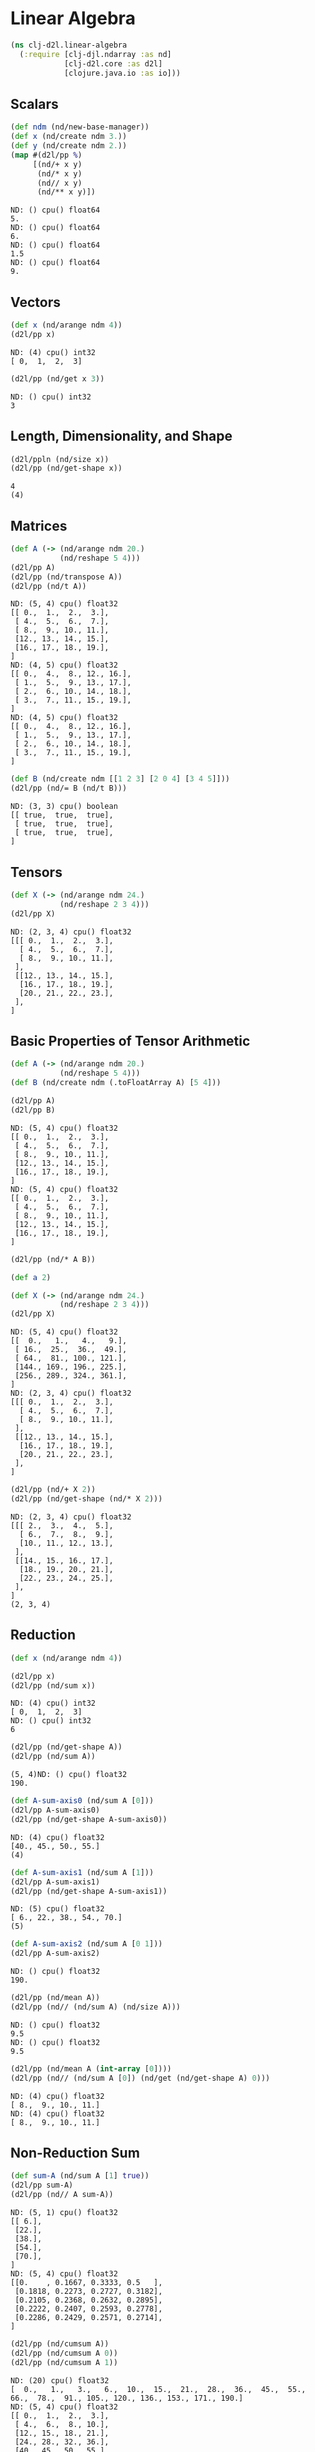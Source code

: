 #+PROPERTY: header-args    :tangle src/clj_d2l/linear_algebra.clj
* Linear Algebra

#+begin_src clojure :results silent :exports both
(ns clj-d2l.linear-algebra
  (:require [clj-djl.ndarray :as nd]
            [clj-d2l.core :as d2l]
            [clojure.java.io :as io]))
#+end_src

** Scalars

#+begin_src clojure :results output :exports both
(def ndm (nd/new-base-manager))
(def x (nd/create ndm 3.))
(def y (nd/create ndm 2.))
(map #(d2l/pp %)
     [(nd/+ x y)
      (nd/* x y)
      (nd// x y)
      (nd/** x y)])
#+end_src

#+RESULTS:
: ND: () cpu() float64
: 5.
: ND: () cpu() float64
: 6.
: ND: () cpu() float64
: 1.5
: ND: () cpu() float64
: 9.

**  Vectors
#+begin_src clojure :results output :exports both
(def x (nd/arange ndm 4))
(d2l/pp x)
#+end_src

#+RESULTS:
: ND: (4) cpu() int32
: [ 0,  1,  2,  3]

#+begin_src clojure :results output :exports both
(d2l/pp (nd/get x 3))
#+end_src

#+RESULTS:
: ND: () cpu() int32
: 3


** Length, Dimensionality, and Shape

#+begin_src clojure :results output :exports both
(d2l/ppln (nd/size x))
(d2l/pp (nd/get-shape x))
#+end_src

#+RESULTS:
: 4
: (4)

** Matrices

#+begin_src clojure :results output :exports both
(def A (-> (nd/arange ndm 20.)
           (nd/reshape 5 4)))
(d2l/pp A)
(d2l/pp (nd/transpose A))
(d2l/pp (nd/t A))
#+end_src

#+RESULTS:
#+begin_example
ND: (5, 4) cpu() float32
[[ 0.,  1.,  2.,  3.],
 [ 4.,  5.,  6.,  7.],
 [ 8.,  9., 10., 11.],
 [12., 13., 14., 15.],
 [16., 17., 18., 19.],
]
ND: (4, 5) cpu() float32
[[ 0.,  4.,  8., 12., 16.],
 [ 1.,  5.,  9., 13., 17.],
 [ 2.,  6., 10., 14., 18.],
 [ 3.,  7., 11., 15., 19.],
]
ND: (4, 5) cpu() float32
[[ 0.,  4.,  8., 12., 16.],
 [ 1.,  5.,  9., 13., 17.],
 [ 2.,  6., 10., 14., 18.],
 [ 3.,  7., 11., 15., 19.],
]
#+end_example

#+begin_src clojure :results output :exports both
(def B (nd/create ndm [[1 2 3] [2 0 4] [3 4 5]]))
(d2l/pp (nd/= B (nd/t B)))
#+end_src

#+RESULTS:
: ND: (3, 3) cpu() boolean
: [[ true,  true,  true],
:  [ true,  true,  true],
:  [ true,  true,  true],
: ]

** Tensors

#+begin_src clojure :results output :exports both
(def X (-> (nd/arange ndm 24.)
           (nd/reshape 2 3 4)))
(d2l/pp X)
#+end_src

#+RESULTS:
#+begin_example
ND: (2, 3, 4) cpu() float32
[[[ 0.,  1.,  2.,  3.],
  [ 4.,  5.,  6.,  7.],
  [ 8.,  9., 10., 11.],
 ],
 [[12., 13., 14., 15.],
  [16., 17., 18., 19.],
  [20., 21., 22., 23.],
 ],
]
#+end_example


** Basic Properties of Tensor Arithmetic

#+begin_src clojure :results output :exports both
(def A (-> (nd/arange ndm 20.)
           (nd/reshape 5 4)))
(def B (nd/create ndm (.toFloatArray A) [5 4]))

(d2l/pp A)
(d2l/pp B)
#+end_src

#+RESULTS:
#+begin_example
ND: (5, 4) cpu() float32
[[ 0.,  1.,  2.,  3.],
 [ 4.,  5.,  6.,  7.],
 [ 8.,  9., 10., 11.],
 [12., 13., 14., 15.],
 [16., 17., 18., 19.],
]
ND: (5, 4) cpu() float32
[[ 0.,  1.,  2.,  3.],
 [ 4.,  5.,  6.,  7.],
 [ 8.,  9., 10., 11.],
 [12., 13., 14., 15.],
 [16., 17., 18., 19.],
]
#+end_example

#+begin_src clojure :results output :exports both
(d2l/pp (nd/* A B))

(def a 2)

(def X (-> (nd/arange ndm 24.)
           (nd/reshape 2 3 4)))
(d2l/pp X)
#+end_src

#+RESULTS:
#+begin_example
ND: (5, 4) cpu() float32
[[  0.,   1.,   4.,   9.],
 [ 16.,  25.,  36.,  49.],
 [ 64.,  81., 100., 121.],
 [144., 169., 196., 225.],
 [256., 289., 324., 361.],
]
ND: (2, 3, 4) cpu() float32
[[[ 0.,  1.,  2.,  3.],
  [ 4.,  5.,  6.,  7.],
  [ 8.,  9., 10., 11.],
 ],
 [[12., 13., 14., 15.],
  [16., 17., 18., 19.],
  [20., 21., 22., 23.],
 ],
]
#+end_example

#+begin_src clojure :results output :exports both
(d2l/pp (nd/+ X 2))
(d2l/pp (nd/get-shape (nd/* X 2)))
#+end_src

#+RESULTS:
#+begin_example
ND: (2, 3, 4) cpu() float32
[[[ 2.,  3.,  4.,  5.],
  [ 6.,  7.,  8.,  9.],
  [10., 11., 12., 13.],
 ],
 [[14., 15., 16., 17.],
  [18., 19., 20., 21.],
  [22., 23., 24., 25.],
 ],
]
(2, 3, 4)
#+end_example


** Reduction

#+begin_src clojure :results output :exports both
(def x (nd/arange ndm 4))

(d2l/pp x)
(d2l/pp (nd/sum x))
#+end_src

#+RESULTS:
: ND: (4) cpu() int32
: [ 0,  1,  2,  3]
: ND: () cpu() int32
: 6

#+begin_src clojure :results output :exports both
(d2l/pp (nd/get-shape A))
(d2l/pp (nd/sum A))
#+end_src

#+RESULTS:
: (5, 4)ND: () cpu() float32
: 190.


#+begin_src clojure :results output :exports both
(def A-sum-axis0 (nd/sum A [0]))
(d2l/pp A-sum-axis0)
(d2l/pp (nd/get-shape A-sum-axis0))
#+end_src

#+RESULTS:
: ND: (4) cpu() float32
: [40., 45., 50., 55.]
: (4)


#+begin_src clojure :results output :exports both
(def A-sum-axis1 (nd/sum A [1]))
(d2l/pp A-sum-axis1)
(d2l/pp (nd/get-shape A-sum-axis1))
#+end_src

#+RESULTS:
: ND: (5) cpu() float32
: [ 6., 22., 38., 54., 70.]
: (5)

#+begin_src clojure :results output :exports both
(def A-sum-axis2 (nd/sum A [0 1]))
(d2l/pp A-sum-axis2)
#+end_src

#+RESULTS:
: ND: () cpu() float32
: 190.

#+begin_src clojure :results output :exports both
(d2l/pp (nd/mean A))
(d2l/pp (nd// (nd/sum A) (nd/size A)))
#+end_src

#+RESULTS:
: ND: () cpu() float32
: 9.5
: ND: () cpu() float32
: 9.5

#+begin_src clojure :results output :exports both
(d2l/pp (nd/mean A (int-array [0])))
(d2l/pp (nd// (nd/sum A [0]) (nd/get (nd/get-shape A) 0)))
#+end_src

#+RESULTS:
: ND: (4) cpu() float32
: [ 8.,  9., 10., 11.]
: ND: (4) cpu() float32
: [ 8.,  9., 10., 11.]

** Non-Reduction Sum

#+begin_src clojure :results output :exports both
(def sum-A (nd/sum A [1] true))
(d2l/pp sum-A)
(d2l/pp (nd// A sum-A))
#+end_src

#+RESULTS:
#+begin_example
ND: (5, 1) cpu() float32
[[ 6.],
 [22.],
 [38.],
 [54.],
 [70.],
]
ND: (5, 4) cpu() float32
[[0.    , 0.1667, 0.3333, 0.5   ],
 [0.1818, 0.2273, 0.2727, 0.3182],
 [0.2105, 0.2368, 0.2632, 0.2895],
 [0.2222, 0.2407, 0.2593, 0.2778],
 [0.2286, 0.2429, 0.2571, 0.2714],
]
#+end_example

#+begin_src clojure :results output :exports both
(d2l/pp (nd/cumsum A))
(d2l/pp (nd/cumsum A 0))
(d2l/pp (nd/cumsum A 1))
#+end_src

#+RESULTS:
#+begin_example
ND: (20) cpu() float32
[  0.,   1.,   3.,   6.,  10.,  15.,  21.,  28.,  36.,  45.,  55.,  66.,  78.,  91., 105., 120., 136., 153., 171., 190.]
ND: (5, 4) cpu() float32
[[ 0.,  1.,  2.,  3.],
 [ 4.,  6.,  8., 10.],
 [12., 15., 18., 21.],
 [24., 28., 32., 36.],
 [40., 45., 50., 55.],
]
ND: (5, 4) cpu() float32
[[ 0.,  1.,  3.,  6.],
 [ 4.,  9., 15., 22.],
 [ 8., 17., 27., 38.],
 [12., 25., 39., 54.],
 [16., 33., 51., 70.],
]
#+end_example


** Dot Products

#+begin_src clojure :results output :exports both
(def y (nd/ones ndm [4] :float32))
(def x (nd/create ndm (float-array [0. 1. 2. 3.])))
(d2l/pp (nd/dot x y))
(d2l/pp (nd/sum (nd/* x y)))
#+end_src

#+RESULTS:
: ND: () cpu() float32
: 6.
: ND: () cpu() float32
: 6.


** Matrix-Vector Products

#+begin_src clojure :results output :exports both
(d2l/pp (nd/get-shape A))
(d2l/pp (nd/get-shape x))
(d2l/pp (nd/dot A x))
#+end_src

#+RESULTS:
: (5, 4)(4)ND: (5) cpu() float32
: [ 14.,  38.,  62.,  86., 110.]

** Matrix-Matrix Multiplication

#+begin_src clojure :results output :exports both
(def B (nd/ones ndm [4 9] :float32))
(d2l/pp (nd/dot A B))
#+end_src

#+RESULTS:
: ND: (5, 9) cpu() float32
: [[ 6.,  6.,  6.,  6.,  6.,  6.,  6.,  6.,  6.],
:  [22., 22., 22., 22., 22., 22., 22., 22., 22.],
:  [38., 38., 38., 38., 38., 38., 38., 38., 38.],
:  [54., 54., 54., 54., 54., 54., 54., 54., 54.],
:  [70., 70., 70., 70., 70., 70., 70., 70., 70.],
: ]


** Norms

